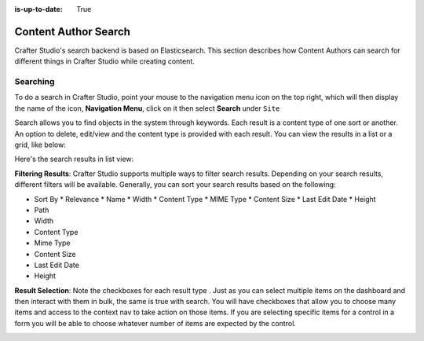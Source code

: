 :is-up-to-date: True

.. index:: Content Author Search

..  _content_authors_search:

=====================
Content Author Search
=====================

Crafter Studio's search backend is based on Elasticsearch.  This section describes how Content Authors can search for different things in Crafter Studio while creating content.

---------
Searching
---------

To do a search in Crafter Studio, point your mouse to the navigation menu icon on the top right, which will then display the name of the icon, **Navigation Menu**, click on it then select **Search** under ``Site``

.. image:: /_static/images/content-author/search-site-icon.jpg
    :width: 75 %
    :align: center
    :alt: Content Author - Search from Navigation Menu

Search allows you to find objects in the system through keywords.  Each result is a content type of one sort or another.  An option to delete, edit/view and the content type is provided with each result.  You can view the results in a list or a grid, like below:

.. image:: /_static/images/content-author/search-grid-view.jpg
    :width: 95 %    
    :align: center
    :alt: Content Author - Search Results Grid View

Here's the search results in list view:

.. image:: /_static/images/content-author/search-list-view.jpg
    :width: 95 %
    :align: center
    :alt: Content Author - Page Search Results List View


**Filtering Results**:  Crafter Studio supports multiple ways to filter search results.  Depending on your search results, different filters will be available.  Generally, you can sort your search results based on the following:

* Sort By
  * Relevance
  * Name
  * Width
  * Content Type
  * MIME Type
  * Content Size
  * Last Edit  Date
  * Height

* Path
* Width
* Content Type
* Mime Type
* Content Size
* Last Edit Date
* Height

.. image:: /_static/images/content-author/search-filters-sort.png
    :width: 25 %
    :align: center
    :alt: Content Author - Page Search Filters Sort Controls

**Result Selection**: Note the checkboxes for each result type .  Just as you can select multiple items on the dashboard and then interact with them in bulk, the same is true with search.  You will have checkboxes that allow you to choose many items and access to the context nav to take action on those items.  If you are selecting specific items for a control in a form you will be able to choose whatever number of items are expected by the control.

.. image:: /_static/images/content-author/search-results-checkboxes.jpg
    :width: 95 %
    :align: center
    :alt: Content Author - Page Search Results Multiple Results Selected


